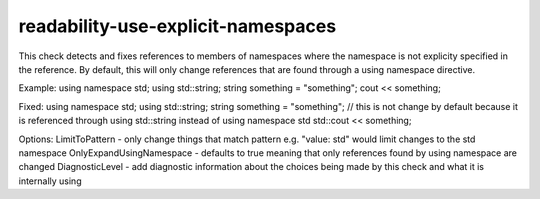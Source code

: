 .. title:: clang-tidy - readability-use-explicit-namespaces

readability-use-explicit-namespaces
===================================

This check detects and fixes references to members of namespaces where the namespace is not explicity specified in the reference.  By default, this will only change references that are found through a using namespace directive.

Example:
using namespace std;
using std::string;
string something = "something";
cout << something;


Fixed:
using namespace std;
using std::string;
string something = "something";    // this is not change by default because it is referenced through using std::string instead of using namespace std
std::cout << something;

Options:
LimitToPattern - only change things that match pattern e.g. "value: std" would limit changes to the std namespace
OnlyExpandUsingNamespace - defaults to true meaning that only references found by using namespace are changed
DiagnosticLevel - add diagnostic information about the choices being made by this check and what it is internally using
